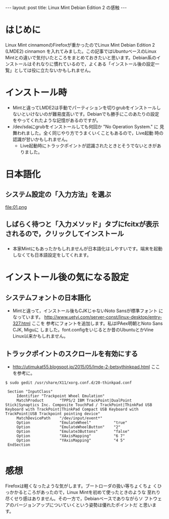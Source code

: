 #+OPTIONS: toc:nil
#+BEGIN_HTML
---
layout: post
title: Linux Mint Debian Edition 2 の感触
---
#+END_HTML


* はじめに

Linux Mint cinnamonのFirefoxが重かったのでLinux Mint Debian Edition 2
(LMDE2) cinnamon を入れてみました。この記事ではUbuntuベースのLinux
Mintとの違いで気付いたところをまとめておきたいと思います。Debian系のイ
ンストールはそれなりに慣れているので，よくある「インストール後の設定一
覧」としては役に立たないかもしれません。

* インストール時

  - Mintと違ってLMDE2は手動でパーティションを切りgrubをインストールし
    ないといけないのが難易度高いです。Debianでも勝手にこのあたりの設定
    をやってくれたような記憶があるのですが。
  - /dev/sdaにgrubをインストールしても何回か "No Operation System." に
    見舞われました。全く同じやり方でうまくいくこともあるので，Live起動
    時の認識が甘いかもしれません。
    + Live起動時にトラックポイントが認識されたときとそうでないときがありました。

* 日本語化

** システム設定の「入力方法」を選ぶ
    #+ATTR_HTML: width="300px"
    file:01.png

** しばらく待つと「入力メソッド」タブにfcitxが表示されるので，クリックしてインストール
    #+ATTR_HTML: width="300px"
    [[file:02.png]]

*** 
  - 本家Mintにもあったかもしれませんが日本語化はしやすいです。端末を起動しなくても日本語設定をしてくれます。

* インストール後の気になる設定

** システムフォントの日本語化

   - Mintと違って，インストール後もCJKじゃないNoto Sansが標準フォント
     になっています。
     [[http://www.uetyi.com/server-const/linux-desktop/entry-327.html][http://www.uetyi.com/server-const/linux-desktop/entry-327.html]] ここを
     参考にフォントを追加します。私はIPAex明朝とNoto Sans CJK, Miguに
     しました。font.configをいじるとか昔のUbuntuとかVine Linux以来かもしれません。

** トラックポイントのスクロールを有効にする

   - [[http://utimukat55.blogspot.jp/2015/05/lmde-2-betsythinkpad.html][http://utimukat55.blogspot.jp/2015/05/lmde-2-betsythinkpad.html]] ここを参考に。

#+BEGIN_SRC shell
$ sudo gedit /usr/share/X11/xorg.conf.d/20-thinkpad.conf

 Section "InputClass"
     Identifier "Trackpoint Wheel Emulation"
     MatchProduct       "TPPS/2 IBM TrackPoint|DualPoint Stick|Synaptics Inc. Composite TouchPad / TrackPoint|ThinkPad USB Keyboard with TrackPoint|ThinkPad Compact USB Keyboard with TrackPoint|USB Trackpoint pointing device"
     MatchDevicePath    "/dev/input/event*"
     Option             "EmulateWheel"          "true"
     Option             "EmulateWheelButton"    "2"
     Option             "Emulate3Buttons"       "false"
     Option             "XAxisMapping"          "6 7"
     Option             "YAxisMapping"          "4 5"
 EndSection

#+END_SRC

* 感想

  Firefoxは軽くなったような気がします。ブートローダの扱い等ちょくちょ
  くひっかかるところがあったので，Linux Mintを初めて使ったときのような
  至れり尽くせり感はありません。その一方で，Debianベースでありながらソ
  フトウェアのバージョンアップについていくという姿勢は優れたポイントだ
  と思います。
